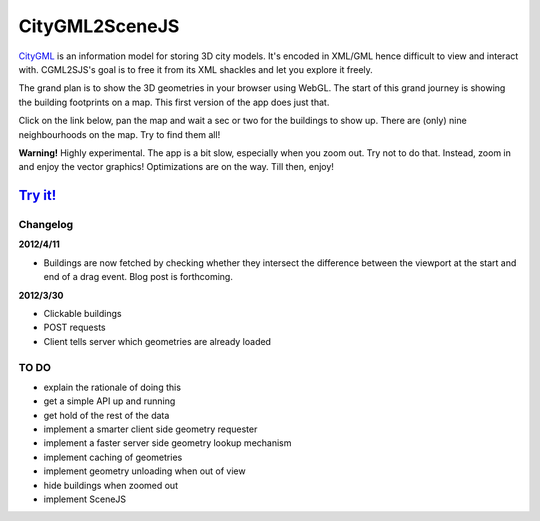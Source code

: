 ===============
CityGML2SceneJS
===============
`CityGML <http://www.citygml.org>`_ is an information model for storing 3D city models. It's encoded in XML/GML hence difficult to view and interact with. CGML2SJS's goal is to free it from its XML shackles and let you explore it freely.

The grand plan is to show the 3D geometries in your browser using WebGL. The start of this grand journey is showing the building footprints on a map. This first version of the app does just that. 

Click on the link below, pan the map and wait a sec or two for the buildings to show up. There are (only) nine neighbourhoods on the map. Try to find them all! 

**Warning!** Highly experimental. The app is a bit slow, especially when you zoom out. Try not to do that. Instead, zoom in and enjoy the vector graphics! Optimizations are on the way. Till then, enjoy! 

`Try it! <http://rotterdam.ndkv.nl>`_ 
--------------------------------------

Changelog
=========
**2012/4/11**

* Buildings are now fetched by checking whether they intersect the difference between the viewport at the start and end of a  drag event. Blog post is forthcoming.

**2012/3/30**

* Clickable buildings
* POST requests
* Client tells server which geometries are already loaded

TO DO
=====
* explain the rationale of doing this
* get a simple API up and running
* get hold of the rest of the data
* implement a smarter client side geometry requester
* implement a faster server side geometry lookup mechanism
* implement caching of geometries
* implement geometry unloading when out of view
* hide buildings when zoomed out 
* implement SceneJS
